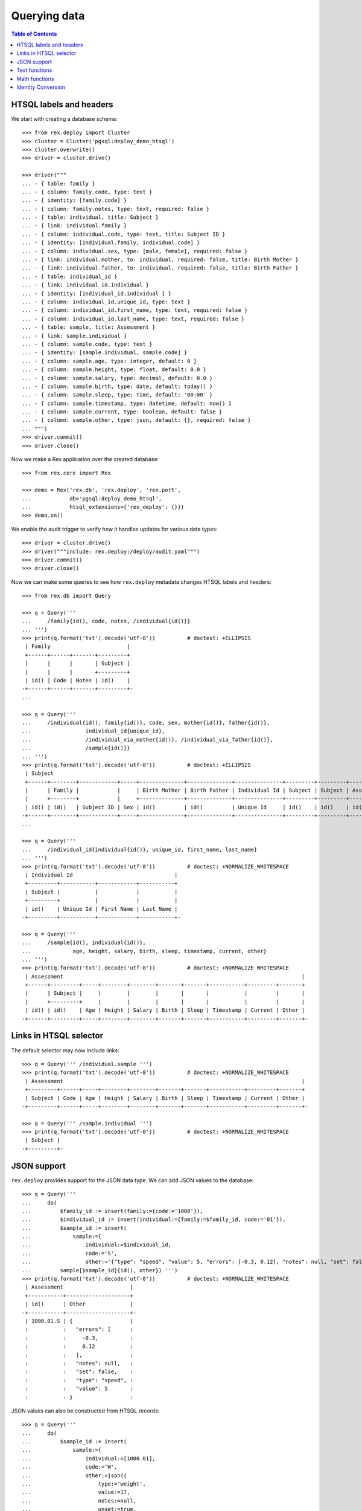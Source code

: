 *****************
  Querying data
*****************

.. contents:: Table of Contents


HTSQL labels and headers
========================

We start with creating a database schema::

    >>> from rex.deploy import Cluster
    >>> cluster = Cluster('pgsql:deploy_demo_htsql')
    >>> cluster.overwrite()
    >>> driver = cluster.drive()

    >>> driver("""
    ... - { table: family }
    ... - { column: family.code, type: text }
    ... - { identity: [family.code] }
    ... - { column: family.notes, type: text, required: false }
    ... - { table: individual, title: Subject }
    ... - { link: individual.family }
    ... - { column: individual.code, type: text, title: Subject ID }
    ... - { identity: [individual.family, individual.code] }
    ... - { column: individual.sex, type: [male, female], required: false }
    ... - { link: individual.mother, to: individual, required: false, title: Birth Mother }
    ... - { link: individual.father, to: individual, required: false, title: Birth Father }
    ... - { table: individual_id }
    ... - { link: individual_id.individual }
    ... - { identity: [individual_id.individual ] }
    ... - { column: individual_id.unique_id, type: text }
    ... - { column: individual_id.first_name, type: text, required: false }
    ... - { column: individual_id.last_name, type: text, required: false }
    ... - { table: sample, title: Assessment }
    ... - { link: sample.individual }
    ... - { column: sample.code, type: text }
    ... - { identity: [sample.individual, sample.code] }
    ... - { column: sample.age, type: integer, default: 0 }
    ... - { column: sample.height, type: float, default: 0.0 }
    ... - { column: sample.salary, type: decimal, default: 0.0 }
    ... - { column: sample.birth, type: date, default: today() }
    ... - { column: sample.sleep, type: time, default: '00:00' }
    ... - { column: sample.timestamp, type: datetime, default: now() }
    ... - { column: sample.current, type: boolean, default: false }
    ... - { column: sample.other, type: json, default: {}, required: false }
    ... """)
    >>> driver.commit()
    >>> driver.close()

Now we make a Rex application over the created database::

    >>> from rex.core import Rex

    >>> demo = Rex('rex.db', 'rex.deploy', 'rex.port',
    ...            db='pgsql:deploy_demo_htsql',
    ...            htsql_extensions={'rex_deploy': {}})
    >>> demo.on()

We enable the audit trigger to verify how it handles updates for various
data types::

    >>> driver = cluster.drive()
    >>> driver("""include: rex.deploy:/deploy/audit.yaml""")
    >>> driver.commit()
    >>> driver.close()

Now we can make some queries to see how ``rex.deploy`` metadata changes HTSQL
labels and headers::

    >>> from rex.db import Query

    >>> q = Query('''
    ...     /family{id(), code, notes, /individual{id()}}
    ... ''')
    >>> print(q.format('txt').decode('utf-8'))          # doctest: +ELLIPSIS
     | Family                        |
     +------+------+-------+---------+
     |      |      |       | Subject |
     |      |      |       +---------+
     | id() | Code | Notes | id()    |
    -+------+------+-------+---------+-
    ...

    >>> q = Query('''
    ...     /individual{id(), family{id()}, code, sex, mother{id()}, father{id()},
    ...                 individual_id{unique_id},
    ...                 /individual_via_mother{id()}, /individual_via_father{id()},
    ...                 /sample{id()}}
    ... ''')
    >>> print(q.format('txt').decode('utf-8'))          # doctest: +ELLIPSIS
     | Subject                                                                                                         |
     +------+--------+------------+-----+--------------+--------------+---------------+---------+---------+------------+
     |      | Family |            |     | Birth Mother | Birth Father | Individual Id | Subject | Subject | Assessment |
     |      +--------+            |     +--------------+--------------+---------------+---------+---------+------------+
     | id() | id()   | Subject ID | Sex | id()         | id()         | Unique Id     | id()    | id()    | id()       |
    -+------+--------+------------+-----+--------------+--------------+---------------+---------+---------+------------+-
    ...

    >>> q = Query('''
    ...     /individual_id{individual{id()}, unique_id, first_name, last_name}
    ... ''')
    >>> print(q.format('txt').decode('utf-8'))          # doctest: +NORMALIZE_WHITESPACE
     | Individual Id                                |
     +---------+-----------+------------+-----------+
     | Subject |           |            |           |
     +---------+           |            |           |
     | id()    | Unique Id | First Name | Last Name |
    -+---------+-----------+------------+-----------+-

    >>> q = Query('''
    ...     /sample{id(), individual{id()},
    ...             age, height, salary, birth, sleep, timestamp, current, other}
    ... ''')
    >>> print(q.format('txt').decode('utf-8'))          # doctest: +NORMALIZE_WHITESPACE
     | Assessment                                                                           |
     +------+---------+-----+--------+--------+-------+-------+-----------+---------+-------+
     |      | Subject |     |        |        |       |       |           |         |       |
     |      +---------+     |        |        |       |       |           |         |       |
     | id() | id()    | Age | Height | Salary | Birth | Sleep | Timestamp | Current | Other |
    -+------+---------+-----+--------+--------+-------+-------+-----------+---------+-------+-


Links in HTSQL selector
=======================

The default selector may now include links::

    >>> q = Query(''' /individual.sample ''')
    >>> print(q.format('txt').decode('utf-8'))          # doctest: +NORMALIZE_WHITESPACE
     | Assessment                                                                           |
     +---------+------+-----+--------+--------+-------+-------+-----------+---------+-------+
     | Subject | Code | Age | Height | Salary | Birth | Sleep | Timestamp | Current | Other |
    -+---------+------+-----+--------+--------+-------+-------+-----------+---------+-------+-

    >>> q = Query(''' /sample.individual ''')
    >>> print(q.format('txt').decode('utf-8'))          # doctest: +NORMALIZE_WHITESPACE
     | Subject |
    -+---------+-


JSON support
============

``rex.deploy`` provides support for the JSON data type.  We can add JSON values
to the database::

    >>> q = Query('''
    ...     do(
    ...         $family_id := insert(family:={code:='1000'}),
    ...         $individual_id := insert(individual:={family:=$family_id, code:='01'}),
    ...         $sample_id := insert(
    ...             sample:={
    ...                 individual:=$individual_id,
    ...                 code:='S',
    ...                 other:='{"type": "speed", "value": 5, "errors": [-0.3, 0.12], "notes": null, "set": false}'}),
    ...         sample[$sample_id]{id(), other}) ''')
    >>> print(q.format('txt').decode('utf-8'))          # doctest: +NORMALIZE_WHITESPACE
     | Assessment                     |
     +-----------+--------------------+
     | id()      | Other              |
    -+-----------+--------------------+-
     | 1000.01.S | {                  |
     :           :   "errors": [      :
     :           :     -0.3,          :
     :           :     0.12           :
     :           :   ],               :
     :           :   "notes": null,   :
     :           :   "set": false,    :
     :           :   "type": "speed", :
     :           :   "value": 5       :
     :           : }                  :

JSON values can also be constructed from HTSQL records::

    >>> q = Query('''
    ...     do(
    ...         $sample_id := insert(
    ...             sample:={
    ...                 individual:=[1000.01],
    ...                 code:='W',
    ...                 other:=json({
    ...                     type:='weight',
    ...                     value:=17,
    ...                     notes:=null,
    ...                     unset:=true,
    ...                     errors:=json({
    ...                         min:=-0.2,
    ...                         max:=0.03})})}),
    ...         sample[$sample_id]{id(), other}) ''')
    >>> print(q.format('txt').decode('utf-8'))          # doctest: +NORMALIZE_WHITESPACE
     | Assessment                      |
     +-----------+---------------------+
     | id()      | Other               |
    -+-----------+---------------------+-
     | 1000.01.W | {                   |
     :           :   "errors": {       :
     :           :     "max": 0.03,    :
     :           :     "min": -0.2     :
     :           :   },                :
     :           :   "notes": null,    :
     :           :   "type": "weight", :
     :           :   "unset": true,    :
     :           :   "value": 17       :
     :           : }                   :

In JSON format, JSON data is serialized as a native JSON object::

    >>> q = Query(''' /sample{id(), other} ''')
    >>> print(q.format('json').decode('utf-8'))         # doctest: +NORMALIZE_WHITESPACE
    {
      "sample": [
        {
          "0": "1000.01.S",
          "other": {
            "errors": [
              -0.3,
              0.12
            ],
            "notes": null,
            "set": false,
            "type": "speed",
            "value": 5
          }
        },
        {
          "0": "1000.01.W",
          "other": {
            "errors": {
              "max": 0.03,
              "min": -0.2
            },
            "notes": null,
            "type": "weight",
            "unset": true,
            "value": 17
          }
        }
      ]
    }

You can convert JSON values to text and vice versa.  You can also use
untyped JSON literals::

    >>> q = Query(''' {json('{}'), text(json('{}')), json(text(json('{}')))} ''')
    >>> print(q.format('json').decode('utf-8'))         # doctest: +NORMALIZE_WHITESPACE
    {
      "0": {},
      "1": "{}",
      "2": {}
    }

HTSQL records are converted to JSON objects::

    >>> q = Query('''
    ...     {json({
    ...         type := 'individual_num',
    ...         value := count(individual),
    ...         notes := '"autogenerated"' })} ''')
    >>> print(q.format('json').decode('utf-8'))         # doctest: +NORMALIZE_WHITESPACE
    {
      "0": {
        "notes": "\"autogenerated\"",
        "type": "individual_num",
        "value": 1
      }
    }

JSON objects can be passed to queries as parameters::

    >>> q = Query('''
    ...     do(
    ...         $sample_id := insert(
    ...             sample:={
    ...                 individual:='1000.01',
    ...                 code:='T',
    ...                 other:=$other}),
    ...         sample[$sample_id]{id(), other}) ''')
    >>> print(q.format('txt',
    ...     other={
    ...         "type": "speed",
    ...         "value": 5,
    ...         "errors": [-0.3, 0.12],
    ...         "notes": None,
    ...         "set": False}).decode('utf-8'))         # doctest: +NORMALIZE_WHITESPACE
     | Assessment                     |
     +-----------+--------------------+
     | id()      | Other              |
    -+-----------+--------------------+-
     | 1000.01.T | {                  |
     :           :   "errors": [      :
     :           :     -0.3,          :
     :           :     0.12           :
     :           :   ],               :
     :           :   "notes": null,   :
     :           :   "set": false,    :
     :           :   "type": "speed", :
     :           :   "value": 5       :
     :           : }                  :

You can extract values from a JSON object using ``json_get()`` and
``json_get_json()`` functions::

    >>> q = Query('''
    ...     json('{"result": {"victory": true}}')
    ...     :json_get_json('result')
    ...     :json_get('victory')
    ...     :boolean
    ... ''')
    >>> print(q.format('json').decode('utf-8'))         # doctest: +NORMALIZE_WHITESPACE
    {
      "0": true
    }

You can also use JSON arrays and objects with ``for()`` and ``with()``
commands::

    >>> q = Query('''
    ...     with($input,
    ...         for($family_data := $families,
    ...             with($family_data,
    ...                 do(
    ...                     $family := insert(family:={code:=$code}),
    ...                     for($individual_data := $individuals,
    ...                         with($individual_data,
    ...                             insert(individual:={family:=$family, code:=$code, sex:=$sex}))),
    ...                     family[$family]{code, /individual})))) ''')
    >>> print(q.format('txt',
    ...     input={ "families": [
    ...         { "code": "2000", "individuals": [{"code":"01", "sex":"male"}, {"code":"02", "sex":"female"}] },
    ...         { "code": "2001", "individuals": [{"code":"01", "sex":"male"}] },
    ...         { "code": "2002", "individuals": [] }]}).decode('utf-8'))   # doctest: +NORMALIZE_WHITESPACE
     | Family                                                            |
     +------+------------------------------------------------------------+
     |      | Subject                                                    |
     |      +--------+------------+--------+--------------+--------------+
     | Code | Family | Subject ID | Sex    | Birth Mother | Birth Father |
    -+------+--------+------------+--------+--------------+--------------+-
     | 2000 | 2000   | 01         | male   |              |              |
     :      | 2000   | 02         | female |              |              |
     | 2001 | 2001   | 01         | male   |              |              |
     | 2002 |        :            :        :              :              :

You can access JSON data through ports::

    >>> from rex.port import Port

    >>> json_port = Port('''
    ... entity: sample
    ... select: [individual, code, other]
    ... ''')

    >>> sample = json_port.produce(('sample', '1000.01.S')).data.sample[0]

    >>> import json
    >>> print(json.dumps(sample.other, sort_keys=True))
    {"errors": [-0.3, 0.12], "notes": null, "set": false, "type": "speed", "value": 5}

You can also use port interface to add and modify JSON data::

    >>> updated_sample = json_port.replace(
    ...     { 'sample': sample },
    ...     { 'sample': { 'id': sample.id, 'other': {"type": "acceleration", "value": -3.5} } }).data.sample[0]

    >>> print(json.dumps(updated_sample.other, sort_keys=True))
    {"type": "acceleration", "value": -3.5}

``NULL`` values could also be stored::

    >>> removed_sample = json_port.replace(
    ...     { 'sample': updated_sample },
    ...     { 'sample': { 'id': updated_sample.id, 'other': None } }).data.sample[0]

    >>> print(removed_sample.other)
    None


Text functions
==============

``rex.deploy`` wraps a number of SQL functions and operators.

To search for a text field with a regular expression, use function
``re_matches``::

    >>> q = Query(''' {re_matches('42', '\\d+'), re_matches('ten', '\\d+')} ''')
    >>> print(q.format('txt').decode('utf-8'))          # doctest: +NORMALIZE_WHITESPACE
     | re_matches('42','\d+') | re_matches('ten','\d+') |
    -+------------------------+-------------------------+-
     | true                   | false                   |

``rex.deploy`` also provides interface for full-text search::

    >>> q = Query(''' {ft_matches('queries', 'query'), ft_matches('requests', 'query')} ''')
    >>> print(q.format('txt').decode('utf-8'))          # doctest: +NORMALIZE_WHITESPACE
     | ft_matches('queries','query') | ft_matches('requests','query') |
    -+-------------------------------+--------------------------------+-
     | true                          | false                          |

Functions ``ft_headline`` and ``ft_rank`` return text extracts and search rank
respectively::

    >>> q = Query(''' {ft_headline('queries', 'query'), ft_rank('queries', 'query')} ''')
    >>> print(q.format('txt').decode('utf-8'))          # doctest: +NORMALIZE_WHITESPACE
     | ft_headline('queries','query') | ft_rank('queries','query') |
    -+--------------------------------+----------------------------+-
     | <b>queries</b>                 |                 0.06079271 |

Use functions ``ft_query_matches``, ``ft_query_headline``, ``ft_query_rank``
if you want to use query syntax for searching::

    >>> q = Query(''' {ft_query_matches('queries', 'q:*'),
    ...                ft_query_headline('queries', 'q:*'),
    ...                ft_query_rank('queries', 'q:*')} ''')
    >>> print(q.format('txt').decode('utf-8'))          # doctest: +NORMALIZE_WHITESPACE
     | ft_query_matches('queries','q:*') | ft_query_headline('queries','q:*') | ft_query_rank('queries','q:*') |
    -+-----------------------------------+------------------------------------+--------------------------------+-
     | true                              | <b>queries</b>                     |                     0.06079271 |

Use function ``join()`` to concatenate a set of strings::

    >>> q = Query(''' join(family.code, ', ') ''')
    >>> print(q.format('txt').decode('utf-8'))          # doctest: +NORMALIZE_WHITESPACE
     | join(family.code,', ') |
    -+------------------------+-
     | 1000, 2000, 2001, 2002 |

As with other aggregate functions, the first argument could be wrapped
in a selector::

    >>> q = Query(''' join(family{code}, ', ') ''')
    >>> print(q.format('txt').decode('utf-8'))          # doctest: +NORMALIZE_WHITESPACE
     | join(family{code},', ') |
    -+-------------------------+-
     | 1000, 2000, 2001, 2002  |

The selector must contain one element::

    >>> q = Query('''join(family{code, notes}, ', ')''')
    >>> print(q.format('txt').decode('utf-8'))
    Traceback (most recent call last):
      ...
    htsql.core.error.Error: Function 'join' expects 1 field for its first argument; got 2
    While translating:
        join(family{code, notes}, ', ')
                   ^^^^^^^^^^^^^


Math functions
==============

Some math functions provided by PostgreSQL are exposed to HTSQL.  They include
``abs()``, ``sign()``, ``ceil()``, ``floor()``, ``div()``, ``mod()``,
``exp()``, ``pow()``, ``ln()``, ``log10()``, ``log()``::

    >>> q = Query(''' {abs(-5), sign(-5), ceil(3.5), floor(3.5), div(5,2), mod(5,2),
    ...                exp(0), pow(2,4), ln(1), log10(100), log(27,3)} ''')
    >>> print(q.format('txt').decode('utf-8'))          # doctest: +NORMALIZE_WHITESPACE
     | abs(-5) | sign(-5) | ceil(3.5) | floor(3.5) | div(5,2) | mod(5,2) | exp(0) | pow(2,4) | ln(1) | log10(100) | log(27,3) |
    -+---------+----------+-----------+------------+----------+----------+--------+----------+-------+------------+-----------+-
     |       5 |       -1 |         4 |          3 |        2 |        1 |      1 |       16 |     0 |          2 |         3 |

Regular trigonometric functions are also available::

    >>> q = Query(''' {pi(), acos(1), asin(0), atan(0), atan2(0,1),
    ...                cos(pi()), cot(0.5*pi()), sin(0), tan(0)} ''')
    >>> print(q.format('txt').decode('utf-8'))          # doctest: +NORMALIZE_WHITESPACE
     | pi()          | acos(1) | asin(0) | atan(0) | atan2(0,1) | cos(pi()) | cot(0.5*pi())     | sin(0) | tan(0) |
    -+---------------+---------+---------+---------+------------+-----------+-------------------+--------+--------+-
     | 3.14159265359 |     0.0 |     0.0 |     0.0 |        0.0 |      -1.0 | 6.12323399574e-17 |    0.0 |    0.0 |

Function ``random()`` generates a random value::

    >>> q = Query(''' random() ''')
    >>> r = q.produce().data
    >>> 0 <= r <= 1
    True

Function ``width_bucket()`` returns the bucket in a histogram to which the
operand would be assigned.

    >>> q = Query(''' width_bucket(6, 4, 8, 16) ''')
    >>> print(q.format('txt').decode('utf-8'))          # doctest: +NORMALIZE_WHITESPACE
     | width_bucket(6,4,8,16) |
    -+------------------------+-
     |                      9 |

    >>> q = Query(''' width_bucket(6e1, 40, 80, 160) ''')
    >>> print(q.format('txt').decode('utf-8'))          # doctest: +NORMALIZE_WHITESPACE
     | width_bucket(6e1,40,80,160) |
    -+-----------------------------+-
     |                          81 |


Identity Conversion
===================

``rex.deploy`` provides identity to text conversion, which could be used to
find records by incomplete identifier::

    >>> q = Query(''' /sample{id(), age, height, salary, birth, sleep}?text(id())~'.T' ''')
    >>> print(q.format('txt').decode('utf-8'))          # doctest: +ELLIPSIS, +NORMALIZE_WHITESPACE
     | Assessment                                                |
     +-----------+-----+--------+--------+------------+----------+
     | id()      | Age | Height | Salary | Birth      | Sleep    |
    -+-----------+-----+--------+--------+------------+----------+-
     | 1000.01.T |   0 |    0.0 |      0 | .........  | 00:00:00 |

``rex.deploy`` correctly wraps nested identifier with parentheses::

    >>> q = Query(''' text(id(1001, id(id('demographics-form'), 1), 1)) ''')
    >>> print(q.produce())
    '1001.(demographics-form.1).1'

It also correctly escapes text components::

    >>> q = Query(''' text(id('Patrick O''Brian')) ''')
    >>> print(q.produce())
    '''Patrick O''''Brian'''

Null components are converted to null strings::

    >>> q = Query(''' text(id(null, 1)) ''')
    >>> print(q.produce())
    null

Finally we delete the test database::

    >>> demo.off()
    >>> cluster.drop()



